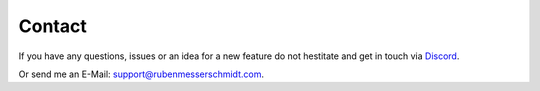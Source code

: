 #######
Contact
#######

If you have any questions, issues or an idea for a new feature do not hestitate and get in touch via `Discord <https://discord.gg/TYFq6VKXCN>`_.


Or send me an E-Mail: support@rubenmesserschmidt.com.